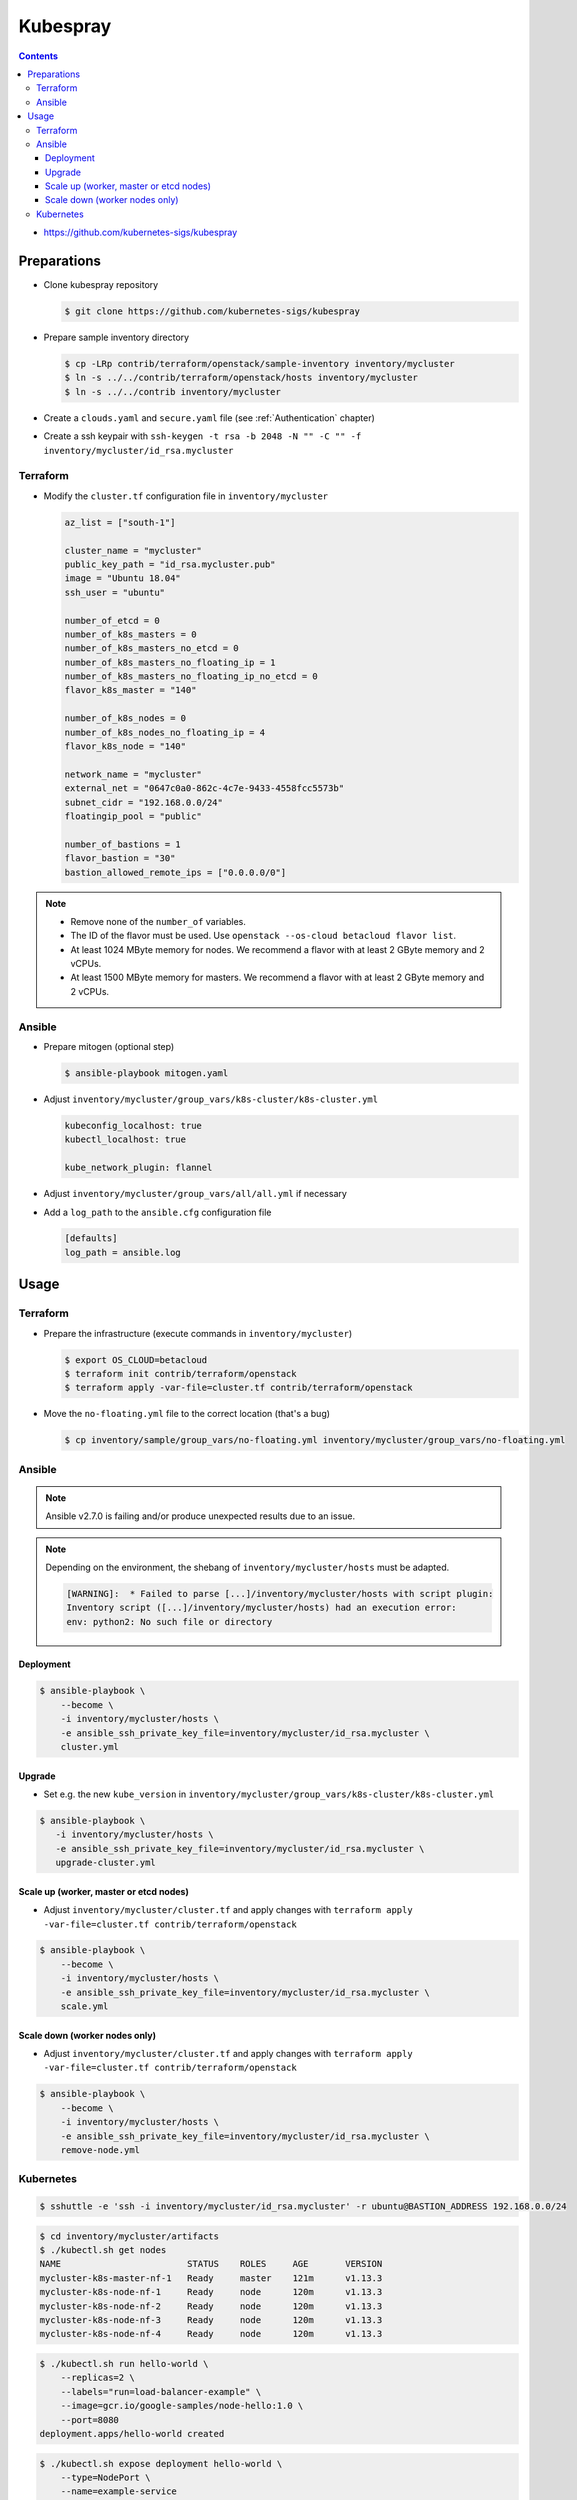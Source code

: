 =========
Kubespray
=========

.. contents::

* https://github.com/kubernetes-sigs/kubespray

Preparations
============

* Clone kubespray repository

  .. code-block:: console

     $ git clone https://github.com/kubernetes-sigs/kubespray

* Prepare sample inventory directory

  .. code-block:: console

     $ cp -LRp contrib/terraform/openstack/sample-inventory inventory/mycluster
     $ ln -s ../../contrib/terraform/openstack/hosts inventory/mycluster
     $ ln -s ../../contrib inventory/mycluster

* Create a ``clouds.yaml`` and ``secure.yaml`` file (see :ref:`Authentication` chapter)

* Create a ssh keypair with ``ssh-keygen -t rsa -b 2048 -N "" -C "" -f inventory/mycluster/id_rsa.mycluster``

Terraform
---------

* Modify the ``cluster.tf`` configuration file in ``inventory/mycluster``

  .. code-block:: none

     az_list = ["south-1"]

     cluster_name = "mycluster"
     public_key_path = "id_rsa.mycluster.pub"
     image = "Ubuntu 18.04"
     ssh_user = "ubuntu"

     number_of_etcd = 0
     number_of_k8s_masters = 0
     number_of_k8s_masters_no_etcd = 0
     number_of_k8s_masters_no_floating_ip = 1
     number_of_k8s_masters_no_floating_ip_no_etcd = 0
     flavor_k8s_master = "140"

     number_of_k8s_nodes = 0
     number_of_k8s_nodes_no_floating_ip = 4
     flavor_k8s_node = "140"

     network_name = "mycluster"
     external_net = "0647c0a0-862c-4c7e-9433-4558fcc5573b"
     subnet_cidr = "192.168.0.0/24"
     floatingip_pool = "public"

     number_of_bastions = 1
     flavor_bastion = "30"
     bastion_allowed_remote_ips = ["0.0.0.0/0"]

.. note::

   * Remove none of the ``number_of`` variables.
   * The ID of the flavor must be used. Use ``openstack --os-cloud betacloud flavor list``.
   * At least 1024 MByte memory for nodes. We recommend a flavor with at least 2 GByte memory and 2 vCPUs.
   * At least 1500 MByte memory for masters. We recommend a flavor with at least 2 GByte memory and 2 vCPUs.

Ansible
-------

* Prepare mitogen (optional step)

  .. code-block:: console

     $ ansible-playbook mitogen.yaml

* Adjust ``inventory/mycluster/group_vars/k8s-cluster/k8s-cluster.yml``

  .. code-block:: yaml

     kubeconfig_localhost: true
     kubectl_localhost: true

     kube_network_plugin: flannel

* Adjust ``inventory/mycluster/group_vars/all/all.yml`` if necessary

* Add a ``log_path`` to the ``ansible.cfg`` configuration file

  .. code-block:: ini

     [defaults]
     log_path = ansible.log

Usage
=====

Terraform
---------

* Prepare the infrastructure (execute commands in ``inventory/mycluster``)

  .. code-block:: console

     $ export OS_CLOUD=betacloud
     $ terraform init contrib/terraform/openstack
     $ terraform apply -var-file=cluster.tf contrib/terraform/openstack

* Move the ``no-floating.yml`` file to the correct location (that's a bug)

  .. code-block:: console

     $ cp inventory/sample/group_vars/no-floating.yml inventory/mycluster/group_vars/no-floating.yml

Ansible
-------

.. note::

   Ansible v2.7.0 is failing and/or produce unexpected results due to an issue.

.. note::

   Depending on the environment, the shebang of ``inventory/mycluster/hosts`` must be adapted.

   .. code-block:: console

      [WARNING]:  * Failed to parse [...]/inventory/mycluster/hosts with script plugin:
      Inventory script ([...]/inventory/mycluster/hosts) had an execution error:
      env: python2: No such file or directory

Deployment
~~~~~~~~~~

.. code-block:: console

   $ ansible-playbook \
       --become \
       -i inventory/mycluster/hosts \
       -e ansible_ssh_private_key_file=inventory/mycluster/id_rsa.mycluster \
       cluster.yml

Upgrade
~~~~~~~

* Set e.g. the new ``kube_version`` in ``inventory/mycluster/group_vars/k8s-cluster/k8s-cluster.yml``

.. code-block:: console

   $ ansible-playbook \
      -i inventory/mycluster/hosts \
      -e ansible_ssh_private_key_file=inventory/mycluster/id_rsa.mycluster \
      upgrade-cluster.yml

Scale up (worker, master or etcd nodes)
~~~~~~~~~~~~~~~~~~~~~~~~~~~~~~~~~~~~~~~

* Adjust ``inventory/mycluster/cluster.tf`` and apply changes with
  ``terraform apply -var-file=cluster.tf contrib/terraform/openstack``

.. code-block:: console

   $ ansible-playbook \
       --become \
       -i inventory/mycluster/hosts \
       -e ansible_ssh_private_key_file=inventory/mycluster/id_rsa.mycluster \
       scale.yml

Scale down (worker nodes only)
~~~~~~~~~~~~~~~~~~~~~~~~~~~~~~

* Adjust ``inventory/mycluster/cluster.tf`` and apply changes with
  ``terraform apply -var-file=cluster.tf contrib/terraform/openstack``

.. code-block:: console

   $ ansible-playbook \
       --become \
       -i inventory/mycluster/hosts \
       -e ansible_ssh_private_key_file=inventory/mycluster/id_rsa.mycluster \
       remove-node.yml

Kubernetes
----------

.. code-block:: console

   $ sshuttle -e 'ssh -i inventory/mycluster/id_rsa.mycluster' -r ubuntu@BASTION_ADDRESS 192.168.0.0/24

.. code-block:: console

   $ cd inventory/mycluster/artifacts
   $ ./kubectl.sh get nodes
   NAME                        STATUS    ROLES     AGE       VERSION
   mycluster-k8s-master-nf-1   Ready     master    121m      v1.13.3
   mycluster-k8s-node-nf-1     Ready     node      120m      v1.13.3
   mycluster-k8s-node-nf-2     Ready     node      120m      v1.13.3
   mycluster-k8s-node-nf-3     Ready     node      120m      v1.13.3
   mycluster-k8s-node-nf-4     Ready     node      120m      v1.13.3

.. code-block:: console

   $ ./kubectl.sh run hello-world \
       --replicas=2 \
       --labels="run=load-balancer-example" \
       --image=gcr.io/google-samples/node-hello:1.0 \
       --port=8080
   deployment.apps/hello-world created

.. code-block:: console

   $ ./kubectl.sh expose deployment hello-world \
       --type=NodePort \
       --name=example-service
   service/example-service exposed

.. code-block:: console

   $ ./kubectl.sh get pods
   NAME                           READY     STATUS    RESTARTS   AGE
   hello-world-696b6b59bd-7d8md   1/1       Running   0          3m24s
   hello-world-696b6b59bd-bz64c   1/1       Running   0          3m24s

.. code-block:: console

   $ ./kubectl.sh describe services example-service
   Name:                     example-service
   Namespace:                default
   Labels:                   run=load-balancer-example
   Annotations:              <none>
   Selector:                 run=load-balancer-example
   Type:                     NodePort
   IP:                       10.233.1.98
   Port:                     <unset>  8080/TCP
   TargetPort:               8080/TCP
   NodePort:                 <unset>  32732/TCP
   Endpoints:                <none>
   Session Affinity:         None
   External Traffic Policy:  Cluster
   Events:                   <none>

.. code-block:: console

   $ curl MASTER_ADDRESS:32732
   Hello Kubernetes!
